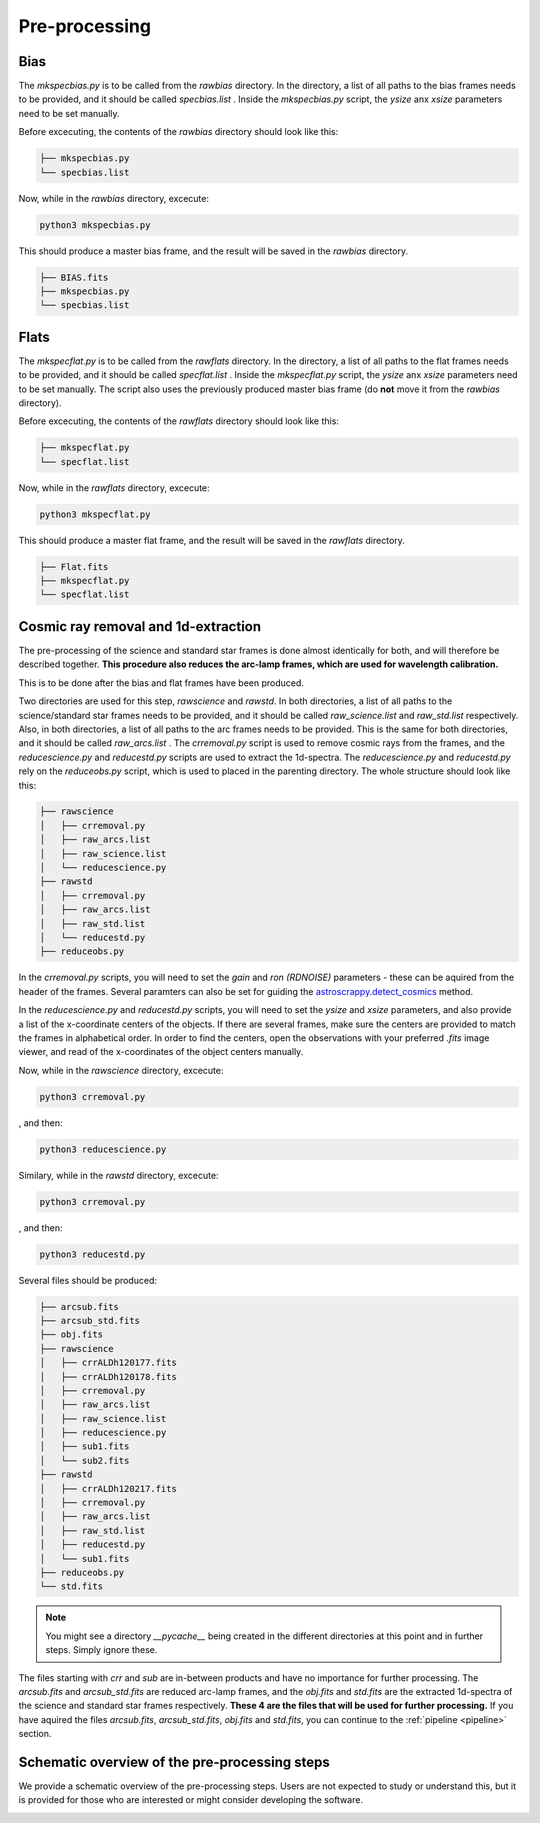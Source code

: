 .. _pre_processing:

Pre-processing
==============

Bias
""""

The `mkspecbias.py` is to be called from the `rawbias` directory.
In the directory, a list of all paths to the bias frames needs
to be provided, and it should be called `specbias.list` . Inside
the `mkspecbias.py` script, the `ysize` anx `xsize` parameters
need to be set manually.

Before excecuting, the contents of the `rawbias` directory
should look like this: 

.. code-block:: bash

    ├── mkspecbias.py
    └── specbias.list

Now, while in the `rawbias` directory, excecute:

.. code-block:: bash

   python3 mkspecbias.py 

This should produce a master bias frame, and the result will be
saved in the `rawbias` directory.

.. code-block:: bash

    ├── BIAS.fits
    ├── mkspecbias.py
    └── specbias.list

Flats
"""""

The `mkspecflat.py` is to be called from the `rawflats` directory.
In the directory, a list of all paths to the flat frames needs
to be provided, and it should be called `specflat.list` . Inside
the `mkspecflat.py` script, the `ysize` anx `xsize` parameters
need to be set manually. The script also uses the previously 
produced master bias frame (do **not** move it from the  `rawbias` directory).

Before excecuting, the contents of the `rawflats` directory
should look like this: 

.. code-block:: bash

    ├── mkspecflat.py
    └── specflat.list

Now, while in the `rawflats` directory, excecute:

.. code-block:: bash

   python3 mkspecflat.py

This should produce a master flat frame, and the result will be
saved in the `rawflats` directory.

.. code-block:: bash

    ├── Flat.fits
    ├── mkspecflat.py
    └── specflat.list

Cosmic ray removal and 1d-extraction
""""""""""""""""""""""""""""""""""""

The pre-processing of the science and standard star frames is done almost
identically for both, and will therefore be described together. **This procedure
also reduces the arc-lamp frames, which are used for wavelength calibration.**

This is to be done after the bias and flat frames have been produced.

Two directories are used for this step, `rawscience` and `rawstd`.
In both directories, a list of all paths to the science/standard star frames needs
to be provided, and it should be called `raw_science.list` and `raw_std.list` respectively.
Also, in both directories, a list of all paths to the arc frames needs
to be provided. This is the same for both directories, and it should be called `raw_arcs.list` .
The `crremoval.py` script is used to remove cosmic rays from the frames, 
and the `reducescience.py` and `reducestd.py` scripts are used to extract the 1d-spectra.
The `reducescience.py` and `reducestd.py` rely on the `reduceobs.py` script, 
which is used to placed in the parenting directory. The whole structure should 
look like this:

.. code-block:: bash

    ├── rawscience
    │   ├── crremoval.py
    │   ├── raw_arcs.list
    │   ├── raw_science.list
    │   └── reducescience.py
    ├── rawstd
    │   ├── crremoval.py
    │   ├── raw_arcs.list
    │   ├── raw_std.list
    │   └── reducestd.py
    ├── reduceobs.py

In the `crremoval.py` scripts, you will need to set the 
`gain` and `ron (RDNOISE)` parameters - these can be aquired 
from the header of the frames. Several paramters can also
be set for guiding the `astroscrappy.detect_cosmics <https://astroscrappy.readthedocs.io/en/latest/api/astroscrappy.detect_cosmics.html>`_
method.

In the `reducescience.py` and `reducestd.py` scripts, you will need to set the
`ysize` and `xsize` parameters, and also provide a list of the x-coordinate 
centers of the objects. If there are several frames, make sure the centers
are provided to match the frames in alphabetical order. In order to find the centers,
open the observations with your preferred `.fits` image viewer, and read of the x-coordinates
of the object centers manually.


Now, while in the `rawscience` directory, excecute:

.. code-block:: bash

   python3 crremoval.py

, and then:

.. code-block:: bash

   python3 reducescience.py

Similary, while in the `rawstd` directory, excecute:

.. code-block:: bash

   python3 crremoval.py

, and then:

.. code-block:: bash

   python3 reducestd.py

Several files should be produced:

.. code-block:: bash

    ├── arcsub.fits
    ├── arcsub_std.fits
    ├── obj.fits
    ├── rawscience
    │   ├── crrALDh120177.fits
    │   ├── crrALDh120178.fits
    │   ├── crremoval.py
    │   ├── raw_arcs.list
    │   ├── raw_science.list
    │   ├── reducescience.py
    │   ├── sub1.fits
    │   └── sub2.fits
    ├── rawstd
    │   ├── crrALDh120217.fits
    │   ├── crremoval.py
    │   ├── raw_arcs.list
    │   ├── raw_std.list
    │   ├── reducestd.py
    │   └── sub1.fits
    ├── reduceobs.py
    └── std.fits

.. note::
    You might see a directory `__pycache__` being created in the 
    different directories at this point and in further steps. 
    Simply ignore these.

The files starting with `crr` and `sub` are in-between products and have 
no importance for further processing. The `arcsub.fits` and `arcsub_std.fits`
are reduced arc-lamp frames, and the `obj.fits` and `std.fits` are the extracted
1d-spectra of the science and standard star frames respectively. **These 4
are the files that will be used for further processing.** If you have aquired
the files `arcsub.fits`, `arcsub_std.fits`, `obj.fits` and `std.fits`, you can
continue to the :ref:`pipeline <pipeline>` section.

Schematic overview of the pre-processing steps
""""""""""""""""""""""""""""""""""""""""""""""

We provide a schematic overview of the pre-processing steps. 
Users are not expected to study or understand this, 
but it is provided for those who are interested or might consider
developing the software.

.. image:: diagrams/pre_processing.png
   :width: 80%
   :align: center